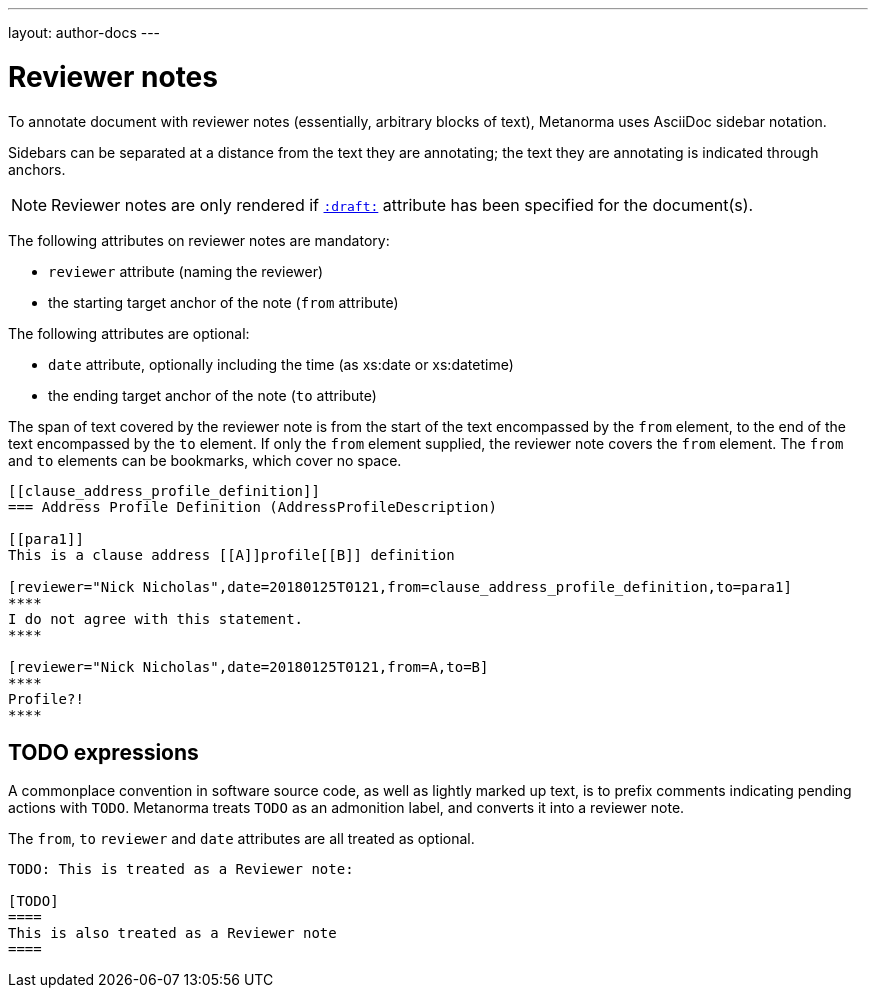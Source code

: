 ---
layout: author-docs
---

= Reviewer notes

To annotate document with reviewer notes (essentially, arbitrary blocks of text),
Metanorma uses AsciiDoc sidebar notation.

Sidebars can be separated at a distance from the text they are annotating;
the text they are annotating is indicated through anchors. 

[NOTE]
====
Reviewer notes are only rendered
if `link:/author/ref/document-attributes/#draft[:draft:]` attribute has been specified
for the document(s).
====

The following attributes on reviewer notes are mandatory:

* `reviewer` attribute (naming the reviewer) 
* the starting target anchor of the note (`from` attribute)

The following attributes are optional:

* `date` attribute, optionally including the time (as xs:date or xs:datetime)
* the ending target anchor of the note (`to` attribute)

The span of text covered by the reviewer note is from the start of the
text encompassed by the `from` element, to the end of the text encompassed
by the `to` element. If only the `from` element supplied, the reviewer note
covers the `from` element. The `from` and `to` elements can be bookmarks,
which cover no space.

[source,asciidoc]
--
[[clause_address_profile_definition]]
=== Address Profile Definition (AddressProfileDescription)

[[para1]]
This is a clause address [[A]]profile[[B]] definition

[reviewer="Nick Nicholas",date=20180125T0121,from=clause_address_profile_definition,to=para1]
****
I do not agree with this statement.
****

[reviewer="Nick Nicholas",date=20180125T0121,from=A,to=B]
****
Profile?!
****
--

== TODO expressions

A commonplace convention in software source code, as well as lightly marked up text,
is to prefix comments indicating pending actions with `TODO`.
Metanorma treats `TODO` as an admonition label, and converts it into a reviewer note.

The `from`, `to` `reviewer` and `date` attributes are all treated as optional.

[source,asciidoc]
----
TODO: This is treated as a Reviewer note:

[TODO]
====
This is also treated as a Reviewer note
====
----


